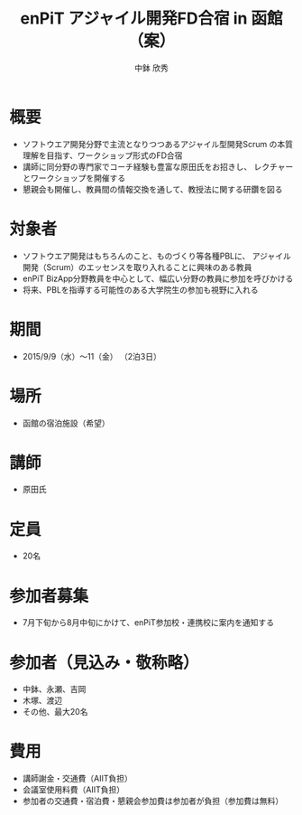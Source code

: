 #+OPTIONS: toc:nil

#+TITLE: enPiT アジャイル開発FD合宿 in 函館（案）
#+AUTHOR: 中鉢 欣秀

* 概要
- ソフトウエア開発分野で主流となりつつあるアジャイル型開発Scrum
  の本質理解を目指す、ワークショップ形式のFD合宿
- 講師に同分野の専門家でコーチ経験も豊富な原田氏をお招きし、
  レクチャーとワークショップを開催する
- 懇親会も開催し、教員間の情報交換を通して、教授法に関する研鑽を図る
* 対象者
- ソフトウエア開発はもちろんのこと、ものづくり等各種PBLに、
  アジャイル開発（Scrum）のエッセンスを取り入れることに興味のある教員
- enPiT BizApp分野教員を中心として、幅広い分野の教員に参加を呼びかける
- 将来、PBLを指導する可能性のある大学院生の参加も視野に入れる
* 期間
- 2015/9/9（水）〜11（金） （2泊3日）
* 場所
- 函館の宿泊施設（希望）
* 講師
- 原田氏
* 定員
- 20名
* 参加者募集
- 7月下旬から8月中旬にかけて、enPiT参加校・連携校に案内を通知する
* 参加者（見込み・敬称略）
- 中鉢、永瀬、吉岡
- 木塚、渡辺
- その他、最大20名
* 費用
- 講師謝金・交通費（AIIT負担）
- 会議室使用料費（AIIT負担）
- 参加者の交通費・宿泊費・懇親会参加費は参加者が負担（参加費は無料）

